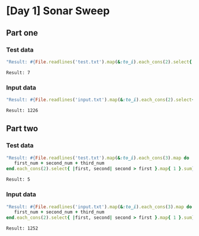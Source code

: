 * [Day 1] Sonar Sweep
** Org mode :noexport:
   This is written in literate programming with org-babel and ruby. Reading this file won't help you to understand quickly. Please refers to the generated markdown file 

** Part one
*** Test data
   
    #+BEGIN_SRC ruby :exports both  :noweb yes
      "Result: #{File.readlines('test.txt').map(&:to_i).each_cons(2).select{ |first, second| second > first }.map{ 1 }.sum}"
    #+END_SRC

    #+RESULTS:
    : Result: 7

*** Input data 
    #+BEGIN_SRC ruby :exports both :noweb yes
      "Result: #{File.readlines('input.txt').map(&:to_i).each_cons(2).select{ |first, second| second > first }.map{ 1 }.sum}"
    #+END_SRC

    #+RESULTS:
    : Result: 1226
    
** Part two
*** Test data
   #+BEGIN_SRC ruby :exports both :noweb yes
     "Result: #{File.readlines('test.txt').map(&:to_i).each_cons(3).map do |first_num, second_num, third_num|
        first_num + second_num + third_num
     end.each_cons(2).select{ |first, second| second > first }.map{ 1 }.sum}"
   #+END_SRC

   #+RESULTS:
   : Result: 5
*** Input data   
   #+BEGIN_SRC ruby :exports both :noweb yes
     "Result: #{File.readlines('input.txt').map(&:to_i).each_cons(3).map do |first_num, second_num, third_num|
        first_num + second_num + third_num
     end.each_cons(2).select{ |first, second| second > first }.map{ 1 }.sum}"
   #+END_SRC

   #+RESULTS:
   : Result: 1252
